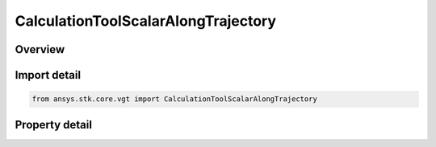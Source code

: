 CalculationToolScalarAlongTrajectory
====================================

.. py:class:: ansys.stk.core.vgt.CalculationToolScalarAlongTrajectory

   Bases: :py:class:`~ansys.stk.core.vgt.ICalculationToolScalar`, :py:class:`~ansys.stk.core.vgt.IComponent`

   Scalar value of spatial calculation evaluated along trajectory of point.

.. py:currentmodule:: CalculationToolScalarAlongTrajectory

Overview
--------

.. tab-set::

    .. tab-item:: Properties
        
        .. list-table::
            :header-rows: 0
            :widths: auto

            * - :py:attr:`~ansys.stk.core.vgt.CalculationToolScalarAlongTrajectory.trajectory_point`
              - Trajectory point.
            * - :py:attr:`~ansys.stk.core.vgt.CalculationToolScalarAlongTrajectory.spatial_calculation`
              - Spatial Calculation.



Import detail
-------------

.. code-block:: python

    from ansys.stk.core.vgt import CalculationToolScalarAlongTrajectory


Property detail
---------------

.. py:property:: trajectory_point
    :canonical: ansys.stk.core.vgt.CalculationToolScalarAlongTrajectory.trajectory_point
    :type: IVectorGeometryToolPoint

    Trajectory point.

.. py:property:: spatial_calculation
    :canonical: ansys.stk.core.vgt.CalculationToolScalarAlongTrajectory.spatial_calculation
    :type: ISpatialAnalysisToolSpatialCalculation

    Spatial Calculation.


